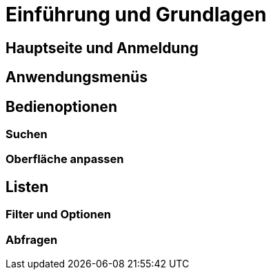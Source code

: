 = Einführung und Grundlagen
:doctype: article
:icons: font
:imagesdir: ../images/
:web-xmera: https://xmera.de

== Hauptseite und Anmeldung

== Anwendungsmenüs

== Bedienoptionen

=== Suchen

=== Oberfläche anpassen

== Listen

=== Filter und Optionen

=== Abfragen

